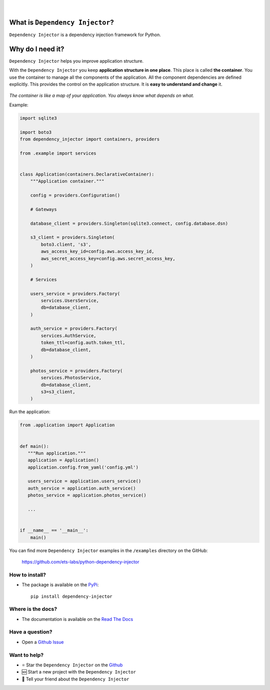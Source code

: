 .. figure:: https://raw.githubusercontent.com/wiki/ets-labs/python-dependency-injector/img/logo.svg
   :target: https://github.com/ets-labs/python-dependency-injector

| 

.. image:: https://img.shields.io/pypi/v/dependency_injector.svg
   :target: https://pypi.org/project/dependency-injector/
   :alt: Latest Version
   
.. image:: https://img.shields.io/pypi/l/dependency_injector.svg
   :target: https://pypi.org/project/dependency-injector/
   :alt: License
   
.. image:: https://pepy.tech/badge/dependency-injector
   :target: https://pepy.tech/project/dependency-injector
   :alt: Downloads
   
.. image:: https://img.shields.io/pypi/pyversions/dependency_injector.svg
   :target: https://pypi.org/project/dependency-injector/
   :alt: Supported Python versions
   
.. image:: https://img.shields.io/pypi/implementation/dependency_injector.svg
   :target: https://pypi.org/project/dependency-injector/
   :alt: Supported Python implementations
   
.. image:: https://travis-ci.org/ets-labs/python-dependency-injector.svg?branch=master
   :target: https://travis-ci.org/ets-labs/python-dependency-injector
   :alt: Build Status
   
.. image:: http://readthedocs.org/projects/python-dependency-injector/badge/?version=latest
   :target: http://python-dependency-injector.ets-labs.org/
   :alt: Docs Status
   
.. image:: https://coveralls.io/repos/github/ets-labs/python-dependency-injector/badge.svg?branch=master
   :target: https://coveralls.io/github/ets-labs/python-dependency-injector?branch=master
   :alt: Coverage Status

What is ``Dependency Injector``?
================================

``Dependency Injector`` is a dependency injection framework for Python.

Why do I need it?
=================

``Dependency Injector`` helps you improve application structure.

With the ``Dependency Injector`` you keep **application structure in one place**.
This place is called **the container**. You use the container to manage all the components of the application. All the component dependencies are defined explicitly. This provides the control on the application structure. It is **easy to understand and change** it.

.. figure:: ./di-map2.svg

*The container is like a map of your application. You always know what depends on what.*

Example:

.. code-block:: python

    import sqlite3

    import boto3
    from dependency_injector import containers, providers
    
    from .example import services


    class Application(containers.DeclarativeContainer):
        """Application container."""

        config = providers.Configuration()

        # Gateways

        database_client = providers.Singleton(sqlite3.connect, config.database.dsn)

        s3_client = providers.Singleton(
            boto3.client, 's3',
            aws_access_key_id=config.aws.access_key_id,
            aws_secret_access_key=config.aws.secret_access_key,
        )

        # Services

        users_service = providers.Factory(
            services.UsersService,
            db=database_client,
        )

        auth_service = providers.Factory(
            services.AuthService,
            token_ttl=config.auth.token_ttl,
            db=database_client,
        )

        photos_service = providers.Factory(
            services.PhotosService,
            db=database_client,
            s3=s3_client,
        )


Run the application:

.. code-block:: python

    from .application import Application
    
    
    def main():
       """Run application."""
       application = Application()
       application.config.from_yaml('config.yml')
       
       users_service = application.users_service()
       auth_service = application.auth_service()
       photos_service = application.photos_service()

       ...


    if __name__ == '__main__':
        main()

You can find more ``Dependency Injector`` examples in the ``/examples`` directory
on the GitHub:

    https://github.com/ets-labs/python-dependency-injector


How to install?
---------------

- The package is available on the `PyPi`_::

    pip install dependency-injector

Where is the docs?
------------------

- The documentation is available on the `Read The Docs <http://python-dependency-injector.ets-labs.org/>`_

Have a question?
----------------

- Open a `Github Issue <https://github.com/ets-labs/python-dependency-injector/issues>`_


Want to help?
-------------

- ⭐️ Star the ``Dependency Injector`` on the `Github <https://github.com/ets-labs/python-dependency-injector/>`_
- 🆕 Start a new project with the ``Dependency Injector``
- 💬 Tell your friend about the ``Dependency Injector``

.. _PyPi: https://pypi.org/project/dependency-injector/
